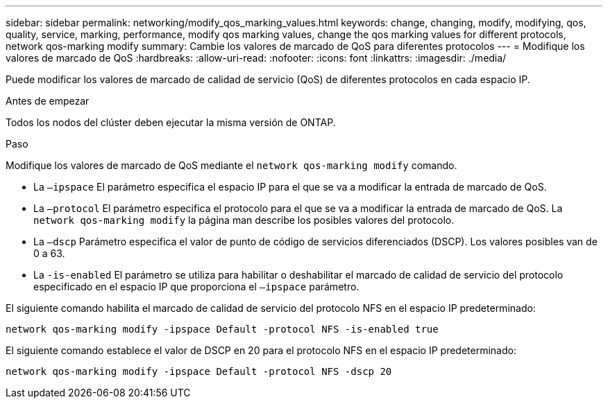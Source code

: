 ---
sidebar: sidebar 
permalink: networking/modify_qos_marking_values.html 
keywords: change, changing, modify, modifying, qos, quality, service, marking, performance, modify qos marking values, change the qos marking values for different protocols, network qos-marking modify 
summary: Cambie los valores de marcado de QoS para diferentes protocolos 
---
= Modifique los valores de marcado de QoS
:hardbreaks:
:allow-uri-read: 
:nofooter: 
:icons: font
:linkattrs: 
:imagesdir: ./media/


[role="lead"]
Puede modificar los valores de marcado de calidad de servicio (QoS) de diferentes protocolos en cada espacio IP.

.Antes de empezar
Todos los nodos del clúster deben ejecutar la misma versión de ONTAP.

.Paso
Modifique los valores de marcado de QoS mediante el `network qos-marking modify` comando.

* La `–ipspace` El parámetro especifica el espacio IP para el que se va a modificar la entrada de marcado de QoS.
* La `–protocol` El parámetro especifica el protocolo para el que se va a modificar la entrada de marcado de QoS. La `network qos-marking modify` la página man describe los posibles valores del protocolo.
* La `–dscp` Parámetro especifica el valor de punto de código de servicios diferenciados (DSCP). Los valores posibles van de 0 a 63.
* La `-is-enabled` El parámetro se utiliza para habilitar o deshabilitar el marcado de calidad de servicio del protocolo especificado en el espacio IP que proporciona el `–ipspace` parámetro.


El siguiente comando habilita el marcado de calidad de servicio del protocolo NFS en el espacio IP predeterminado:

....
network qos-marking modify -ipspace Default -protocol NFS -is-enabled true
....
El siguiente comando establece el valor de DSCP en 20 para el protocolo NFS en el espacio IP predeterminado:

....
network qos-marking modify -ipspace Default -protocol NFS -dscp 20
....